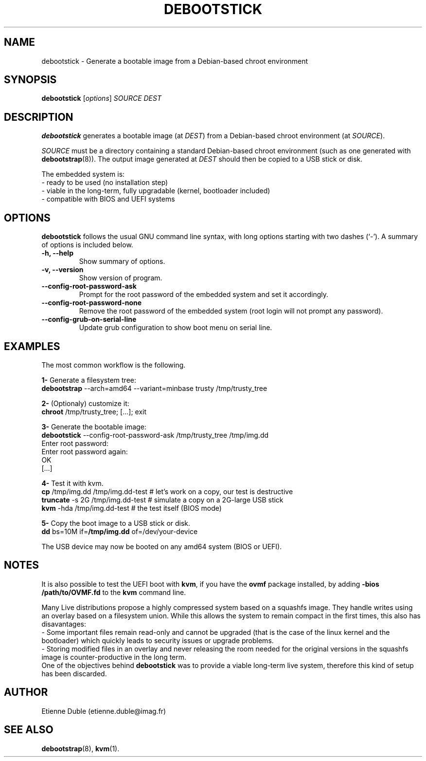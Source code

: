 .\" (C) Copyright 2015 Etienne Dublé <etienne.duble@imag.fr>,
.\"
.TH DEBOOTSTICK 8 "February 10, 2015"
.\" Please adjust this date whenever revising the manpage.

.SH NAME
debootstick \- Generate a bootable image from a Debian-based chroot environment

.SH SYNOPSIS
.B debootstick
.RI [ options ]
.I SOURCE DEST

.SH DESCRIPTION

.B debootstick
generates a bootable image (at \fIDEST\fP) from a Debian-based chroot environment (at \fISOURCE\fP).

.PP
\fISOURCE\fP must be a directory
containing a standard Debian-based chroot environment (such as one generated with
\fBdebootstrap\fP(8)).
The output image generated at \fIDEST\fP should then be copied
to a USB stick or disk.

.PP
The embedded system is:
.br
- ready to be used (no installation step)
.br
- viable in the long-term, fully upgradable (kernel, bootloader included)
.br
- compatible with BIOS and UEFI systems

.SH OPTIONS
.B debootstick
follows the usual GNU command line syntax, with long
options starting with two dashes (`-').
A summary of options is included below.
.TP
.B \-h, \-\-help
Show summary of options.
.TP
.B \-v, \-\-version
Show version of program.
.TP
.B \-\-config-root-password-ask
Prompt for the root password of the embedded system and set it accordingly.
.TP
.B \-\-config-root-password-none
Remove the root password of the embedded system (root login will not prompt any password).
.TP
.B \-\-config-grub-on-serial-line
Update grub configuration to show boot menu on serial line.

.SH EXAMPLES

The most common workflow is the following.

.PP
.B 1-
Generate a filesystem tree:
.br
\fBdebootstrap\fP --arch=amd64 --variant=minbase trusty /tmp/trusty_tree

.PP
.B 2-
(Optionaly) customize it:
.br
\fBchroot\fP /tmp/trusty_tree; [...]; exit

.PP
.B 3-
Generate the bootable image:
.br
\fBdebootstick\fP --config-root-password-ask /tmp/trusty_tree /tmp/img.dd
.br
Enter root password:
.br
Enter root password again:
.br
OK
.br
[...]
.br

.PP
.B 4-
Test it with kvm.
.br
\fBcp\fP /tmp/img.dd /tmp/img.dd-test    # let's work on a copy, our test is destructive
.br
\fBtruncate\fP -s 2G /tmp/img.dd-test    # simulate a copy on a 2G-large USB stick
.br
\fBkvm\fP -hda /tmp/img.dd-test          # the test itself (BIOS mode)

.PP
.B 5-
Copy the boot image to a USB stick or disk.
.br
\fBdd\fP bs=10M if=\fB/tmp/img.dd\fP of=/dev/your-device

.PP
The USB device may now be booted on any amd64 system (BIOS or UEFI).

.SH NOTES
It is also possible to test the UEFI boot with \fBkvm\fP, if you have the
\fBovmf\fP package installed, by adding \fB-bios /path/to/OVMF.fd\fP to
the \fBkvm\fP command line.

.PP
Many Live distributions propose a highly compressed system based on a squashfs image.
They handle writes using an overlay based on a filesystem union.
While this allows the system to remain compact in the first times, this also has
disavantages:
.br
- Some important files remain read-only and cannot be upgraded (that is the case of
the linux kernel and the bootloader) which quickly leads to security issues or upgrade
problems.
.br
- Storing modified files in an overlay and never releasing the room needed for
the original versions in the squashfs image is counter-productive in the long term.
.br
One of the objectives behind \fBdebootstick\fP was to provide a viable long-term
live system, therefore this kind of setup has been discarded.

.SH AUTHOR
Etienne Duble (etienne.duble@imag.fr)

.SH SEE ALSO
.BR debootstrap (8),
.BR kvm (1).
